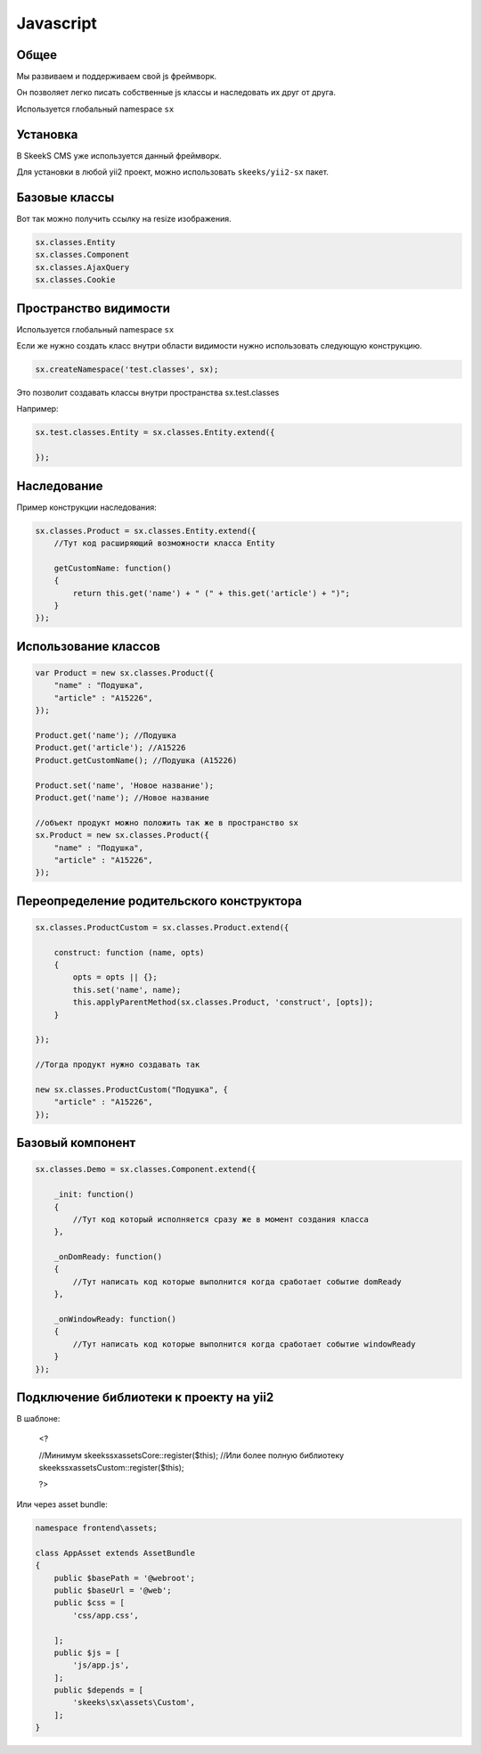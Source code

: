 ==========
Javascript
==========

Общее
=====

Мы развиваем и поддерживаем свой js фреймворк.

Он позволяет легко писать собственные js классы и наследовать их друг от друга.

Используется глобальный namespace ``sx``

Установка
=========

В SkeekS CMS уже используется данный фреймворк.

Для установки в любой yii2 проект, можно использовать ``skeeks/yii2-sx`` пакет.

Базовые классы
==============

Вот так можно получить ссылку на resize изображения.

.. code-block:: js

    sx.classes.Entity
    sx.classes.Component
    sx.classes.AjaxQuery
    sx.classes.Cookie


Пространство видимости
======================

Используется глобальный namespace ``sx``

Если же нужно создать класс внутри области видимости нужно использовать следующую конструкцию.

.. code-block:: js

    sx.createNamespace('test.classes', sx);

Это позволит создавать классы внутри пространства sx.test.classes

Например:

.. code-block:: js

    sx.test.classes.Entity = sx.classes.Entity.extend({

    });


Наследование
============

Пример конструкции наследования:

.. code-block:: js

    sx.classes.Product = sx.classes.Entity.extend({
        //Тут код расширяющий возможности класса Entity

        getCustomName: function()
        {
            return this.get('name') + " (" + this.get('article') + ")";
        }
    });



Использование классов
=====================

.. code-block:: js

    var Product = new sx.classes.Product({
        "name" : "Подушка",
        "article" : "A15226",
    });

    Product.get('name'); //Подушка
    Product.get('article'); //A15226
    Product.getCustomName(); //Подушка (A15226)

    Product.set('name', 'Новое название');
    Product.get('name'); //Новое название

    //объект продукт можно положить так же в пространство sx
    sx.Product = new sx.classes.Product({
        "name" : "Подушка",
        "article" : "A15226",
    });


Переопределение родительского конструктора
==========================================

.. code-block:: js

    sx.classes.ProductCustom = sx.classes.Product.extend({

        construct: function (name, opts)
        {
            opts = opts || {};
            this.set('name', name);
            this.applyParentMethod(sx.classes.Product, 'construct', [opts]);
        }

    });

    //Тогда продукт нужно создавать так

    new sx.classes.ProductCustom("Подушка", {
        "article" : "A15226",
    });


Базовый компонент
=================

.. code-block:: js

    sx.classes.Demo = sx.classes.Component.extend({

        _init: function()
        {
            //Тут код который исполняется сразу же в момент создания класса
        },

        _onDomReady: function()
        {
            //Тут написать код которые выполнится когда сработает событие domReady
        },

        _onWindowReady: function()
        {
            //Тут написать код которые выполнится когда сработает событие windowReady
        }
    });


Подключение библиотеки к проекту на yii2
========================================

.. code-block:: php

В шаблоне:

    <?

    //Минимум
    skeeks\sx\assets\Core::register($this);
    //Или более полную библиотеку
    skeeks\sx\assets\Custom::register($this);

    ?>

Или через asset bundle:

.. code-block:: php

    namespace frontend\assets;

    class AppAsset extends AssetBundle
    {
        public $basePath = '@webroot';
        public $baseUrl = '@web';
        public $css = [
            'css/app.css',

        ];
        public $js = [
            'js/app.js',
        ];
        public $depends = [
            'skeeks\sx\assets\Custom',
        ];
    }


